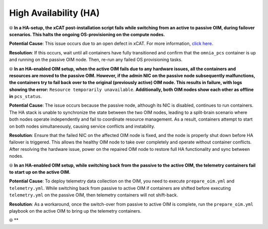 High Availability (HA)
======================

⦾ **In a HA-setup, the xCAT post-installation script fails while switching from an active to passive OIM, during failover scenarios. This halts the ongoing OS-provisioning on the compute nodes.**

**Potential Cause**: This issue occurs due to an open defect in xCAT. For more information, `click here <https://github.com/xcat2/xcat-core/issues/7503>`_.

**Resolution**: If this occurs, wait until all containers have fully transitioned and confirm that the ``omnia_pcs`` container is up and running on the passive OIM node. Then, re-run any failed OS provisioning tasks.

⦾ **In an HA-enabled OIM setup, when the active OIM fails due to any hardware issues, all the containers and resources are moved to the passive OIM. However, if the admin NIC on the passive node subsequently malfunctions, the containers try to fail back over to the original (previously active) OIM node. This results in failure, with logs showing the error:** ``Resource temporarily unavailable``. **Additionally, both OIM nodes show each other as offline in** ``pcs_status``.

**Potential Cause**: The issue occurs because the passive node, although its NIC is disabled, continues to run containers. The HA stack is unable to synchronize the state between the two OIM nodes, leading to a split-brain scenario where both nodes operate independently and fail to coordinate resource management. As a result, containers attempt to start on both nodes simultaneously, causing service conflicts and instability.

**Resolution**: Ensure that the failed NIC on the affected OIM node is fixed, and the node is properly shut down before HA failover is triggered. This allows the healthy OIM node to take over completely and operate without container conflicts. After resolving the hardware issue, power on the repaired OIM node to restore full HA functionality and sync between nodes.

⦾ **In an HA-enabled OIM setup, while switching back from the passive to the active OIM, the telemetry containers fail to start up on the active OIM.**

**Potential Cause**: To deploy telemetry data collection on the OIM, you need to execute ``prepare_oim.yml`` and ``telemetry.yml``. While switching back from passive to active OIM if containers are shifted before executing ``telemetry.yml`` on the passive OIM, then telemetry containers will not shift-back.

**Resolution**: As a workaround, once the switch-over from passive to active OIM is complete, run the ``prepare_oim.yml`` playbook on the active OIM to bring up the telemetry containers.

⦾ **